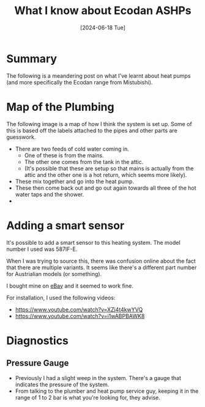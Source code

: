 #+hugo_base_dir: ./
#+hugo_section: posts
#+hugo_auto_set_lastmod: t
#+date: [2024-06-18 Tue]
#+lastmod: [2024-06-28 Fri]
#+title: What I know about Ecodan ASHPs
#+hugo_tags: house heating

* Summary
The following is a meandering post on what I've learnt about heat pumps (and more specifically the Ecodan range from Mistubishi).

* Map of the Plumbing
The following image is a map of how I think the system is set up. Some of this is based off the labels attached to the pipes and other parts are guesswork.

- There are two feeds of cold water coming in.
  - One of these is from the mains.
  - The other one comes from the tank in the attic.
  - (It's possible that these are setup so that mains is actually from the attic and the other one is a hot return, which seems more likely).
- These mix together and go into the heat pump.
- These then come back out and go out again towards all three of the hot water taps and the shower.
- 




[[file:/heatpump_map_1.jpeg][file:/heatpump_map_1.jpeg]]

* Adding a smart sensor

It's possible to add a smart sensor to this heating system. The model number I used was 587IF-E.

When I was trying to source this, there was confusion online about the fact that there are multiple variants.
It seems like there's a different part number for Austrialian models (or something).

I bought mine on [[https://www.ebay.ie/itm/284060037125][eBay]] and it seemed to work fine.

For installation, I used the following videos:
- https://www.youtube.com/watch?v=XZj4t4kwYVQ
- https://www.youtube.com/watch?v=i1wABPBAWK8

[[file:/heatpump_sensor_1.png][file:/heatpump_sensor_1.png]]


* Diagnostics
** Pressure Gauge
- Previously I had a slight weep in the system. There's a gauge that indicates the pressure of the system.
- From talking to the plumber and heat pump service guy, keeping it in the range of 1 to 2 bar is what you're looking for, they advise.

[[file:/heatpump_gauge_28jun24_1.jpeg][file:/heatpump_gauge_28jun24_1.jpeg]]
[[file:/heatpump_gauge_28jun24_2.jpeg][file:/heatpump_gauge_28jun24_2.jpeg]]

